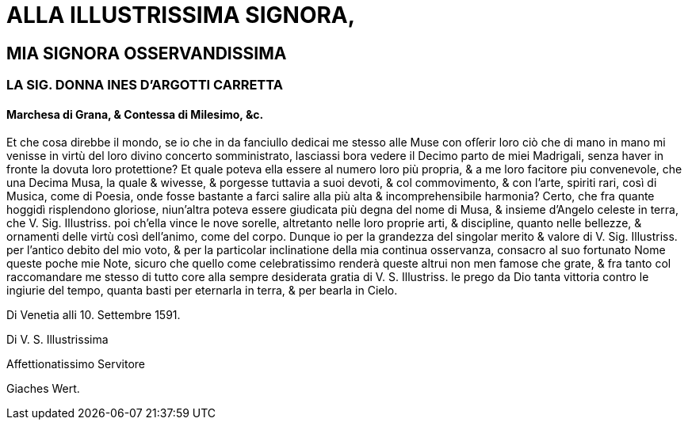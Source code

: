 = ALLA ILLUSTRISSIMA SIGNORA,

== MIA SIGNORA OSSERVANDISSIMA

=== LA SIG. DONNA INES D'ARGOTTI CARRETTA

==== Marchesa di Grana, & Contessa di Milesimo, &c.

Et che cosa direbbe il mondo, se io che in da fanciullo dedicai me stesso alle Muse con ofſerir loro ciò che di
mano in mano mi venisse in virtù del loro divino concerto somministrato, lasciassi bora vedere il Decimo
parto de miei Madrigali, senza haver in fronte la dovuta loro protettione? Et quale poteva ella essere al
numero loro più propria, & a me loro facitore piu convenevole, che una Decima Musa, la quale & wivesse, 
& porgesse tuttavia a suoi devoti, & col commovimento, & con l'arte, spiriti rari, così di Musica, come di
Poesia, onde fosse bastante a farci salire alla più alta & incomprehensibile harmonia? Certo, che fra
quante hoggidì risplendono gloriose, niun'altra poteva essere giudicata più degna del nome di Musa, & insieme
d'Angelo celeste in terra, che V. Sig. Illustriss. poi ch'ella vince le nove sorelle, altretanto nelle loro proprie
arti, & discipline, quanto nelle bellezze, & ornamenti delle virtù così dell'animo, come del corpo. Dunque io per la grandezza
del singolar merito & valore di V. Sig. Illustriss. per l'antico debito del mio voto, & per la particolar inclinatione della mia
continua osservanza, consacro al suo fortunato Nome queste poche mie Note, sicuro che quello come celebratissimo renderà queste
altrui non men famose che grate, & fra tanto col raccomandare me stesso di tutto core alla sempre desiderata gratia di V. S. Illustriss. 
le prego da Dio tanta vittoria contro le ingiurie del tempo, quanta basti per eternarla in terra, & per bearla in Cielo.

Di Venetia alli 10. Settembre 1591.

Di V. S. Illustrissima

Affettionatissimo Servitore

Giaches Wert.
